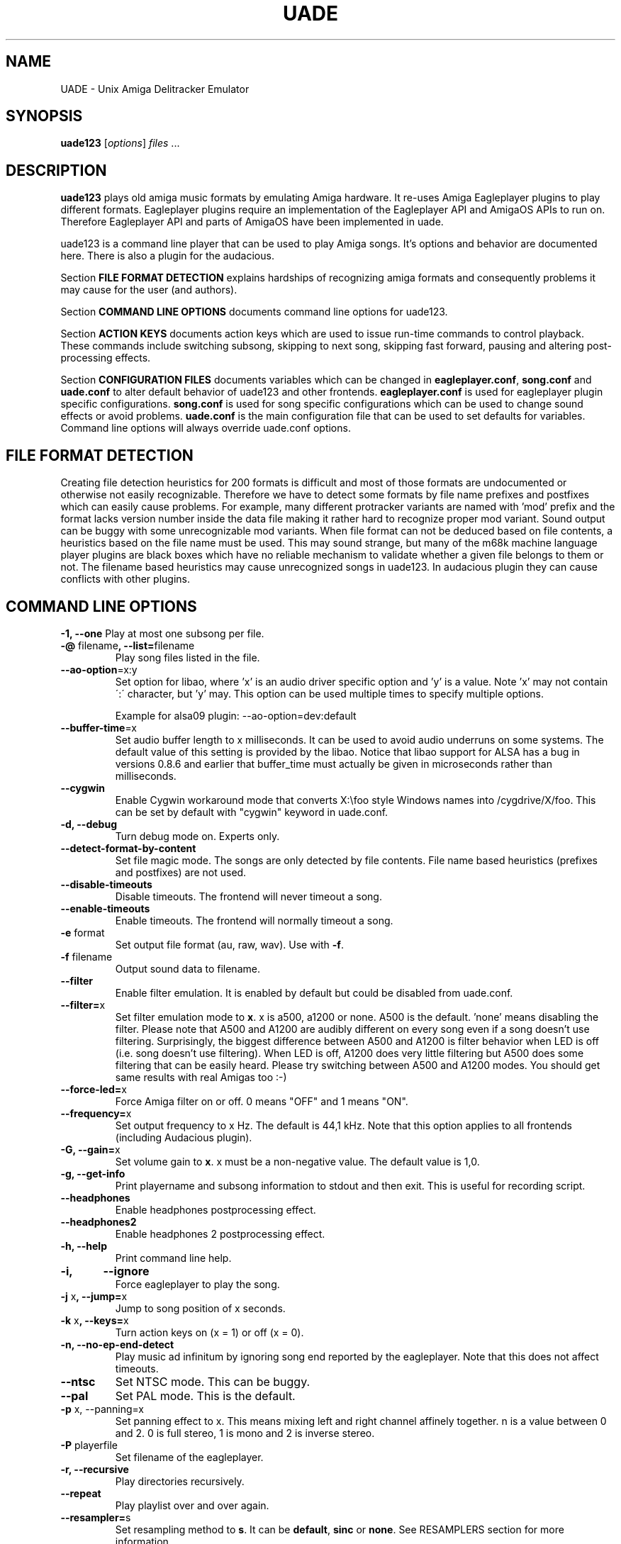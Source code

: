 .\" Hey, EMACS: -*- nroff -*-
.\" First parameter, NAME, should be all caps
.\" Second parameter, SECTION, should be 1-8, maybe w/ subsection
.\" other parameters are allowed: see man(7), man(1)
.\" Please adjust this date whenever revising the manpage.
.\" 
.\" Some roff macros, for reference:
.\" .nh        disable hyphenation
.\" .hy        enable hyphenation
.\" .ad l      left justify
.\" .ad b      justify to both left and right margins
.\" .nf        disable filling
.\" .fi        enable filling
.\" .br        insert line break
.\" .sp <n>    insert n+1 empty lines
.\" for manpage-specific macros, see man(7)
.TH "UADE" "1" "2007-02-16" "Heikki Orsila and Michael Doering" ""
.SH "NAME"
UADE \- Unix Amiga Delitracker Emulator
.SH "SYNOPSIS"
.B uade123
[\fIoptions\fR] \fIfiles\fR ...
.SH "DESCRIPTION"
.BR uade123
plays old amiga music formats by emulating Amiga hardware. It
re-uses Amiga Eagleplayer plugins to play different formats. Eagleplayer
plugins require an implementation of the Eagleplayer API and AmigaOS APIs
to run on. Therefore Eagleplayer API and parts of AmigaOS have been
implemented in uade.

uade123 is a command line player that can be used to play Amiga songs. It's
options and behavior are documented here. There is also a plugin for the
audacious.

Section
.BR FILE\ FORMAT\ DETECTION
explains hardships of recognizing amiga formats and consequently problems it
may cause for the user (and authors).

Section
.BR COMMAND\ LINE\ OPTIONS
documents command line options for uade123.

Section
.BR ACTION\ KEYS
documents action keys which are used to issue run-time commands to control
playback. These commands include switching subsong, skipping to next song,
skipping fast forward, pausing and altering post-processing effects.

Section
.BR CONFIGURATION\ FILES
documents variables which can be changed in
.BR eagleplayer.conf ,
.BR song.conf
and
.BR uade.conf
to alter default behavior of uade123 and other frontends.
.BR eagleplayer.conf
is used for eagleplayer plugin specific configurations.
.BR song.conf
is used for song specific configurations which can be used to change
sound effects or avoid problems.
.BR uade.conf
is the main configuration file that can be used to set defaults for
variables. Command line options will always override uade.conf options.

.SH "FILE FORMAT DETECTION"
Creating file detection heuristics for 200 formats is difficult and most of
those formats are undocumented or otherwise not easily recognizable. Therefore
we have to detect some formats by file name prefixes and postfixes which
can easily cause problems. For example, many different protracker variants
are named with 'mod' prefix and the format lacks version number inside
the data file making it rather hard to recognize proper mod variant. 
Sound output can be buggy with some unrecognizable mod variants. When file
format can not be deduced based on file contents, a heuristics based on the
file name must be used. This may sound strange, but many of the
m68k machine language player plugins are black boxes which have no reliable
mechanism to validate whether a given file belongs to them or not.
The filename based heuristics may cause
unrecognized songs in uade123.
In audacious plugin they can cause conflicts with other plugins.

.SH "COMMAND LINE OPTIONS"

\fB\-1, \-\-one\fR
Play at most one subsong per file.
.TP
\fB\-@\fR filename\fB, \-\-list=\fRfilename
Play song files listed in the file.
.TP
\fB\-\-ao\-option\fR=x:y
Set option for libao, where 'x' is an audio driver specific
option and 'y' is a value. Note 'x' may not contain
\':\' character, but 'y' may. This option can be used
multiple times to specify multiple options.

Example for alsa09 plugin: --ao-option=dev:default
.TP
\fB\-\-buffer\-time\fR=x
Set audio buffer length to x milliseconds. It can be used to avoid audio
underruns on some systems. The default value of this setting is provided
by the libao. Notice that libao support for ALSA has a bug
in versions 0.8.6 and earlier that buffer_time must actually be given in
microseconds rather than milliseconds.
.TP
\fB\-\-cygwin\fR
Enable Cygwin workaround mode that converts X:\\foo style Windows names
into /cygdrive/X/foo. This can be set by default with "cygwin" keyword
in uade.conf.
.TP
\fB\-d, \-\-debug\fR
Turn debug mode on. Experts only.
.TP
\fB\-\-detect\-format\-by\-content\fR
Set file magic mode. The songs are only detected by file contents.
File name based heuristics (prefixes and postfixes) are not used.
.TP
\fB\-\-disable\-timeouts\fR
Disable timeouts. The frontend will never timeout a song.
.TP
\fB\-\-enable\-timeouts\fR
Enable timeouts. The frontend will normally timeout a song.
.TP
\fB\-e\fR format
Set output file format (au, raw, wav). Use with
.BR -f .
.TP
\fB\-f\fR filename
Output sound data to filename.
.TP
\fB\-\-filter\fR
Enable filter emulation. It is enabled by default but could be disabled from
uade.conf.
.TP
\fB\-\-filter=\fRx
Set filter emulation mode to
.BR x .
x is a500, a1200 or none. A500 is
the default. 'none' means disabling the filter. Please note that A500 and A1200
are audibly different on every
song even if a song doesn't use filtering.
Surprisingly, the biggest
difference between A500 and A1200 is filter behavior when LED is off (i.e.
song doesn't use filtering). When LED is off, A1200 does very little filtering
but A500 does some filtering that can be easily heard. Please try switching
between A500 and A1200 modes. You should get same results with real
Amigas too :-)
.TP
\fB\-\-force\-led=\fRx
Force Amiga filter on or off. 0 means "OFF" and 1 means "ON".
.TP
\fB\-\-frequency=\fRx
Set output frequency to x Hz. The default is 44,1 kHz. Note that this option
applies to all frontends (including Audacious plugin).
.TP
\fB\-G, \-\-gain=\fRx
Set volume gain to
.BR x .
x must be a non-negative value. The default value is 1,0.
.TP
\fB\-g, \-\-get\-info\fR
Print playername and subsong information to stdout and then exit. This is
useful for recording script.
.TP
\fB\-\-headphones\fR
Enable headphones postprocessing effect.
.TP
\fB\-\-headphones2\fR
Enable headphones 2 postprocessing effect.
.TP
\fB\-h, \-\-help\fR
Print command line help.
.TP 
\fB\-i,	\-\-ignore\fR
Force eagleplayer to play the song.
.TP
\fB\-j\fR x\fB, \-\-jump=\fRx
Jump to song position of x seconds.
.TP
\fB\-k\fR x\fB, \-\-keys=\fRx
Turn action keys on (x = 1) or off (x = 0).
.TP
\fB\-n, \-\-no\-ep\-end-detect\fR
Play music ad infinitum by ignoring song end reported by the eagleplayer.
Note that this does not affect timeouts.
.TP
\fB\-\-ntsc\fR
Set NTSC mode. This can be buggy.
.TP
\fB\-\-pal\fR
Set PAL mode. This is the default.
.TP 
\fB\-p\fR x, \-\-panning=\fRx
Set panning effect to x. This means mixing left and right channel affinely
together. n is a value between 0 and 2. 0 is full stereo, 1 is mono and
2 is inverse stereo.
.TP 
\fB\-P\fR playerfile
Set filename of the eagleplayer.
.TP 
\fB\-r, \-\-recursive\fR
Play directories recursively.
.TP
\fB\-\-repeat\fR
Play playlist over and over again.
.TP
\fB\-\-resampler=\fRs
Set resampling method to
.BR s .
It can be
.BR default ,
.BR sinc
or
.BR none .
See RESAMPLERS section for more information.
.TP 
\fB\-s\fR n\fB, \-\-subsong=\fRn
Choose subsong n.
.TP 
\fB\-S\fR scorefile
Set filename of sound core. Experts only. Useful for debugging sound core
related problems. Picking score file from earlier releases may help revealing
the problem source.
.TP
\fB\-\-scope\fR
Turn on audio register debug mode. Prints Paula hardware register hits on
the command line.
\fBSupport for this option has to be enabled from the
configure script (--with-text-scope). \fR
.TP
\fB\-\-set=\fR"option1 option2 ..."
Set song.conf options for given songs. uade123 will not play anything if
--set is used. --set makes uade123 remember song specific options for
future playback. For example, this option is useful for working around
bugs in ripped songs (and even uade ;-).
Example: Set volume gain to 2 for mod.foo:
.sp 1
uade123 --set="gain=2" mod.foo.
.sp 1
Another example: Force mod.uptim8 to be played as a Startrekker 4 song:
.sp 1
uade123 --set="player=PTK-Prowiz epopt=type:flt4" mod.uptim8
.sp 1
mod.level6h in the "Disposable Hero" requires vblank timing for the
protracker replayer:
.sp 1
uade123 --set='epopt=vblank' mod.level6h

.TP 
\fB\-\-speed\-hack\fR
Enable speedhack. Emulate all instructions to be executed
in one m68k cycle. Some players, such as EMS v6, take too
many m68k cycles to be real\-time. This option gives them
enough m68k cycles. Notice that you do _not_ need to use this
switch with EMS v6 or Octamed, because it is automatically enabled for
those formats. A replayer usually knows to ask for speedhack.
.TP
\fB\-\-stderr\fR
Print all messages on stderr. This is useful if one uses -f /dev/stdout as
a trick to pipe sample data on the command line.
.TP 
\fB\-t\fR x\fB, \-\-timeout=\fRx
Set song time out to x seconds. Default is infinite (-1).
.TP 
\fB\-w\fR x\fB, \-\-subsong\-timeout=\fRx
Set subsong timeout to x seconds. -1 means infinite. Default is 512 seconds.
.TP
\fB\-v, \-\-verbose\fR
Turn verbose mode on. This is useful for debugging strange situations.
.TP
\fB\-x, \-\-ep-option=\fRy
Use eagleplayer option y. For example, to force a module to be played as a
Protracker 1.1b module, execute: uade123 -x type:pt11b mod.foobar
.TP 
\fB\-y\fR x\fB, \-\-silence\-timeout=\fRx.
Set silence timeout to x seconds. If x seconds of silence is detected the
(sub)song ends.
.TP 
\fB\-z, \-\-shuffle\fR
Randomize playlist order before playing.
.SH ACTION KEYS
uade123 can be controlled interactively on the command line by pressing
specific action keys.
.br
 [0-9]         Change subsong.
.br
 '<'           Previous song.
.br
 '.'           Skip 10 seconds forward.
.br
 SPACE, 'b'    Next subsong.
.br
 'c'           Pause.
.br
 'f'           Toggle filter (takes filter control away from eagleplayer).
.br
 'g'           Toggle gain effect.
.br
 'h'           Print keyboard commands (this list)
.br
 'H'           Toggle headphones effect.
.br
 RETURN, 'n'   Next song.
.br
 'p'           Toggle postprocessing effects.
.br
 'P'           Toggle panning effect. Default value is 0,7.
.br
 'q'           Quit.
.br
 's'           Toggle between shuffle mode and normal play.
.br
 'v'           Toggle verbose mode.
.br
 'x'           Restart current subsong.
.br
 'z'           Previous subsong.
.SH CONFIGURATION FILES
All configuration files are in a line based format. This means that line breaks
(\\n) must be used properly. Lines beginning with # are comment lines. Empty
lines are ignored.
.SH eagleplayer.conf
Each line in
.BR eagleplayer.conf
sets eagleplayer specific options. It is used, among other things,
to specify file name extensions to different formats. It has the format:
.sp 1
playername prefixes=prefix1,prefix2,... [opt1 opt2 ...] [comment]
.sp 1
.BR playername
refers to an existing eagleplayer in players/ directory.
.BR prefixes
is a list of file prefixes and postfixes that are associated with
this eagleplayer.
.BR opt1 ,
.BR opt2
and so forth are options that can be given to the player.

Valid options for eagleplayer.conf are listed in the
.BR song.conf
section.
.sp 1
Some example lines for eagleplayer.conf:
.sp 1
custom          prefixes=cust
.br
fred            prefixes=fred           broken_song_end
.br
PTK-Prowiz      prefixes=mod,pha,pp10   always_ends
.br
EMSv6           prefixes=emsv6          speed_hack
.br
foobar          comment: this format is not detected by a filename
                prefix but file content as it should be
.SH song.conf
.BR song.conf
is a configuration file for applying work-arounds for songs that
have problems with eagleplayers. Protracker is especially notorious
for having many incompatible versions, and modules do not have version
information about the editor which was used to create them.
One can program song.conf rules for songs by using the --set option
in uade123. For example, forcing a module into vblank timing, do:
"uade123 --set='epopt=vblank' mod.level6h"

The file shall have lines of following format:
.sp 1
md5=XXX option1 [option2 ...] [comment: YYY]
.sp 1
Valid options for eagleplayer.conf and song.conf:
.sp 1
a500                 Use A500 filter emulation
.br
a1200                Use A1200 filter emulation
.br
always_ends          A song will always end. This means that song end
                     detection code is perfect so timeouts in uade.conf
                     can be ignored. However, timeouts given from
                     command line will override this setting.
.br
broken_song_end      Song end reported by the eagleplayer is ignored
.br
detect_format_by_content  A song can only be detected by contents,
                     never by filename prefix or postfix
.br
epopt=x              Append option x for eagleplayer. Valid options
                     are listed in section "EAGLEPLAYER OPTIONS".
.br
gain=x               Set gain value to x
.br
ignore_player_check  Eagleplayer tries to play the song even if it is
                     not recognized as being in proper format. One
                     can use this option with bad eagleplayers in
                     eagleplayer.conf and bad rips in song.conf.
.br
led_off              Force LED off
.br
led_on               Force LED on
.br
no_ep_end_detect     Song end reported by the eagleplayer is ignored
.br
no_filter            No filtering (avoid this option, using a1200 is
                     better)
.br
no_headphones,       No headphone effect
.br
no_panning           No panning
.br
no_postprocessing    No postprocessing effects
.br
ntsc                 Uses NTSC timing (can be buggy)
.br
one_subsong          Play only one subsong per file
.br
pal                  Uses PAL timing
.br
panning=x            Set panning value to x
.br
player=name          Set eagleplayer, where name is the directory entry
                     in players/ dir. This option is not allowed in
                     eagleplayer.conf.
.br
reject               Reject a song (usable for blacklisting). This
                     option is not allowed in eagleplayer.conf.
.br
resampler=x          Set resampling method
.br
silence_timeout=x    Set silence timeout
.br
speed_hack           Enable speed hack
.br
subsongs=x,y,...     Set playable subsong (not implemented yet)
.br
subsong_timeout=x    Set subsong timeout
.br
timeout=x            Set timeout
.sp 1
.BR comment
is a tag after which everything is considered just a comment
about the line.
.sp 1
Those options should be self-explanatory ;) A few example lines for song.conf:
.sp 1
md5=09ad7aed28ec0043e232060546259767 broken_subsongs comment cust.Bubble_Bobble reports wrong subsong numbers                        
.sp 1
md5=xxxxxxxxxxxxxxxxxxxxxxxxxxxxxxxx speed_hack comment this is the only song in format foo that needs speedhack    
.sp 1
md5=yyyyyyyyyyyyyyyyyyyyyyyyyyyyyyyy led_off comment this song just sucks with filtering                  
.sp 1
md5=zzzzzzzzzzzzzzzzzzzzzzzzzzzzzzzz led_on comment turning LED ON makes this song sound c00l       
.sp 1
md5=wwwwwwwwwwwwwwwwwwwwwwwwwwwwwwww no_panning subsongs=2,5 comment only subsongs 2 and 5 sound good
.sp 1
md5=c351076a79033336a0ea1747b6d78783 ntsc comment Play Platoon song in NTSC mode
.SH uade.conf
.BR uade.conf
sets default variables for configuration settings. Each line
may contain at most one command. The configuration file is read from
users home directory (
.BR $HOME/.uade2/uade.conf
) if it exists. If it does not
exist, it is tried from
.BR $PREFIX/share/uade2/uade.conf
 . Making a copy of the
uade.conf into $HOME/.uade2/ can be useful for users. The same uade.conf
controls settings for all frontends. Specifically, this includes the audacious
plugin too.

The valid commands are:
.sp 1
    ao_option x:y      Set libao driver option with key=x and value=y.
                       See --ao-option=x:y for more information.
                       Example: ao_option dev:default
.br
    buffer_time x      Set audio buffer length to x milliseconds.
.br
    cygwin             Set Cygwin path name workaround mode.
                       See help for --cygwin option.
.br
    detect_format_by_content  Only detect files by content. Do not
                       use file name based heuristics.
.br
    disable_timeout    A song will never timeout.
.br
    enable_timeout     A will timeout normally.
.br
    filter x           Set filter emulation mode to be A500, A1200
                       or none.
.br
    force_led x        Force LED "on" or "off"
.br
    force_led_off      Same as "force_led off"
.br
    force_led_on       Same as "force_led on"
.br
    frequency x        Set output frequency to x Hz. The default is
                       44,1 kHz.
.br
    gain x             Set gain value to x which is a non-negative
                       value. The default value is 1,0.
.br
    headphones         Enable headphone effect.
.br
    headphones2        Enable headphone effect 2.
.br
    ignore_player_check    Force eagleplayers to recognize any given
                           song.
.br
    no_ep_end_detect   Disable eagleplayers ability to end song.
                       See --no-ep-end-detect.
.br
    no_filter          Same as "filter none".
.br
    ntsc               Set NTSC mode. (might not work properly)
.br
    one_subsong        Play only one subsong per file.
.br
    pal                Set PAL mode.
.br
    panning x          Set panning value to x inside range [0, 2].
                       The default is 0.
.br
    random_play        Set random play or shuffle mode. Used for
                       uade123 only.
.br
    recursive_mode     Scan directories recursively. Used for uade123
                       only.
.br
    resampler x        Set resampling method to x. It is either
                       default, sinc or none.
.br
    silence_timeout x  Set silence timeout value to x seconds.
.br
    speed_hack         Enable speed hack mode.
.br
    subsong_timeout x  Set subsong timeout value to x seconds. -1
                       implies no timeout.
.br
    timeout x          Set timeout value to x seconds. -1 implies
                       no timeout.
.br
    verbose            Enable verbose mode
.br

.SH "EAGLEPLAYER OPTIONS"
Eagleplayers can be given song specific or general options in song.conf
and eagleplayer.conf. Use epopt=x to set one option. It can be used many
times. You can also issue eagleplayer options from the command line
(so that they are not stored into song.conf) by using -x option:
"uade123 -x type:nt10 mod.foobar" will play mod.foobar as a Noisetracker
1.0 module. With -x option "epopt=" prefix must be dropped.
.sp 1
Valid options for eagleplayers:
.sp 1
PTK-Prowiz          epopt=vblank
                    epopt=type:<tracker>
                               <tracker> can be one of the following:
                                  st20  (Soundtracker 2.0 - 2.3)
                                  st24  (Soundtracker 2.4)
                                  nt10  (Noisetracker 1.x)
                                  nt20  (Noisetracker 2.x)
                                  m&k.  (Noisetracker M&K.)
                                  flt4  (Startrekker 4ch)
                                  pt10c (Protracker 1.0c)
                                  pt11b (Protracker 1.1b - 2.1a)
                                  pt23a (Protracker 2.3)
                                  pt30b (Protracker 3.0b)
.sp 1
                    example: uade123 -x type:nt20 mod.foobar
.sp 1
Infogrames          epopt=timer=x
.br
                        This option is used to set playback speed.
                        Higher value means slower playback. This is the
                        CIA timer register value.
                        x is a hexadecimal value. The default is 1a00.
.sp 1
                        example: uade123 -x timer=24ff gobliins31.dum
.br
.SH "SUPPORTED FORMATS"
Quite a few. See documentation, eagleplayer.conf and players/ directory.
.SH "RESAMPLERS"
Internally Amigas Paula chip operates at 3,5 MHz, and in theory, it is
possible to generate a 1,75 MHz output signal. However, maximum DMA based
sample rate, which is approximately 28876 Hz, is limited by chip memory
access slots. These frequencies are not well supported with current
computer equipment, and synthesizing samples at 3,5 MHz would be very slow.
Regardless, in principle UADE "samples" Paula's output at 3,5 MHz and then
immediately resamples it to playback frequency, which is usually 44,1 kHz or
1/80th of the sample rate of Paula. This output frequency is configurable,
see
.BR uade.conf
section.
.sp 1
UADE currently supports three resampling methods:
.BR none
that directly discards 79 of the 80 samples;
.BR default
that estimates the true output value by averaging the last 80 samples
together (also known as boxcar filter). This is the recommended resampler; and
.BR sinc
that trades cpu for best high-frequency component removal through
low-pass filtering the audio with a sinc function.
.sp 1
The default resampler is a very good choice because it is pretty accurate
and very fast, but loses some treble and causes some aliasing distortion.
For high frequencies (above 44,1 kHz), sinc becomes an option and is probably
the best choice.
.SH "FILTERS"
The Amiga output circuitry contains a fixed low-pass filter on most models,
and a dynamic lowpass filter connected to the power LED (known as the
"LED filter"), which can be toggled on and off.
On the Amiga 1000, which was the first Amiga computer, the LED filter was
permanently enabled. In the succeeding models, such as the Amiga 500, the
LED filter was made optional, but another, permanent RC filter circuit was
added on the audio output. Finally, for Amiga 1200, the static filter was
removed altogether, and only the LED filter remains.
.sp 1
These low-pass filters were most likely added in order to make Amiga's
pulse-based audio sound softer, and to make lower sampling frequencies
useful for audio playback: by removing some of the treble, the hard
edges of a pulse waveform become rounder and the waveform undulates
more smoothly, mimicking many instrument sounds more accurately at lower
sampling rates. The downside of fixed filtering is that the smoothing
occurs with all the higher sampling rates, too.
.sp 1
However, with the introduction of Amiga 1200 and its AGA graphics modes
and spacious chip memory, it became possible to read more than 28876
samples per second from chip memory, and we guess that the fixed lowpass
filter was removed entirely in favour for accurate treble response.
.sp 1
The filter emulation is based on hi-fi measurements made on two particular
Amiga computers, Amiga 500 and Amiga 1200. The Amiga 500 output path was
found to contain a 6 dB/oct lowpass RC filter circuit with cutoff at 5000 Hz.
(Some early Amiga 500 revisions may have had 4500 Hz tuning for this filter.)
The LED filter was found to be a 12 dB/oct Butterworth lowpass filter with
cutoff value at approximately 3300 Hz. The details of the Amiga 1000 filter
arrangements are not known, because nobody has been able to provide any
samples.
.sp 1
Accurate digital simulation of analog filters is usually not possible
without some upsampling. When "default" method is used, the samples are
generated at the playback frequency, and the post-processing step that
applies filtering is composed with a series of hand-fitted first-order
IIR filters that together approximate the correct frequency response
for the expected synthesis frequencies of 44,1 kHz or 48 kHz.
.sp 1
The sinc resampling method, in turn, emulates the filters directly
at Paula's 3,5 MHz sampling frequency by folding the filters directly
into the shape of the fundamental synthesis unit, the BLEP. In the sinc
mode, the filters are realised by fitting the digital models for
(slightly modified) butterworth and RC filters with the parameters
mentioned above. Therefore sinc can be used on all frequencies above
44.1 kHz without quality loss (or increase, for that matter).
.SH "UAERC"
You can edit PREFIX/share/uaerc to edit Amiga emulation related
variable.
.sp 1
.B INCREASING AMIGA MEMORY FOR LARGE MODULE FILES
.sp 1
uaerc can be edited to increase Amiga memory. The
variable named chipmem_size (4 by default) controls the memory
allocation. The allocated memory size is determined by formula
chipmem_size * 512 KiB, and thus, there is 2 MiB of memory available
for modules by default. This variable can be set up to 16, which would
mean 8 MiB of memory for modules.
.SH "FILES"
.TP 
PREFIX/bin/uade123
Player executable.
.TP
PREFIX/share/uade2/eagleplayer.conf or $(HOME)/.uade2/eagleplayer.conf
.TP 
PREFIX/share/uade2/score
MC68000 sound core file
.TP 
PREFIX/share/uade2/players
MC68000 eagleplayer binaries
.TP
PREFIX/share/uade2/song.conf or $(HOME)/.uade2/song.conf
.TP
PREFIX/share/uade2/uade.conf or $(HOME)/.uade2/uade.conf
Main configuration file
.TP
PREFIX/share/uade2/uaerc
Configuration file for UAE
.TP
PREFIX/share/doc/uade-*
UADE documentation
.TP
PREFIX/share/man/man1/uade123.1
This man page.
.SH "EXAMPLES"
.TP 
\fBuade123 \-zr /path\fR
.br 
Play files under /path recursively in random order.
.TP
\fBuade123 \-f output.wav mod.foo\fR
.br
.TP
\fBuade123 \--set=epopt=type:pt10 mod.foo\fR
.br
Set protracker compatibility to Protracker 1.0c for mod.foo.
After this uade will remember epopt=type:pt10 for mod.foo.
See -x option also.

.SH "TIPS AND WORKAROUNDS"
.TP
\fB1.\fR
uade123 users libao to play audio. However, some distributions have a broken
or badly configured libao. This can be workarounded with a simple shell script
that uses ALSA's
\fBaplay\fR
for playback. It works for ordinary cases.
You can call it hackuade and issue "hackuade -zr /music/chip" on 
the command line. Put hackuade script somewhere in your command $PATH:

#!/bin/sh

uade123 -c "$@" |aplay

.SH "INFORMATION SOURCES"
.TP
.B Public web forum
(primary place for all discussion):
.br
http://board.kohina.net/index.php?c=6
.TP
.B Project home:
.br
http://zakalwe.fi/uade
.TP
.B IRC channel:
.br
#amigaexotic at IRCNet
.TP
.B Project manager:
.br
Heikki Orsila <heikki.orsila@iki.fi>
.SH "VERSION CONTROL SERVER"
To access the version control you need Git: http://git.or.cz
.br
Execute:
.br
# git clone git://zakalwe.fi/uade uade.git
.SH "AUTHORS"
\fBUADE\fP project was started by Heikki Orsila <heikki.orsila@iki.fi>.
There have been many other contributors. Most notable contributors
are Michael 'mld' Doering (for almost anything),
Harry 'Piru' Sintonen (MorphOS port) and Antti S. Lankila <alankila@bel.fi>
(Amiga filter emulation, resampling and postprocessing effect code).
